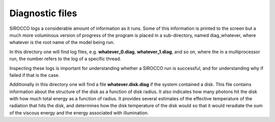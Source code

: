 Diagnostic files
################

SIROCCO logs a considerable amount of information as it runs.
Some of this information is printed to the screen but a much more voluminous version of progress of the program is placed in a sub-directory,
named diag_whatever, where whatever is the root name of the model being run.

In this directory one will find log files, e.g. **whatever_0.diag**, **whatever_1.diag**, and so on,
where the in a multiprocessor run, the number refers to the log of a specific thread.

Inspecting these logs is important for understanding whether a SIROCCO run is successful,
and for understanding why if failed if that is the case. 

Additionally in this directory one will find a file **whatever.disk.diag** if the system contained a disk.  This file contains information
about the structure of the disk as a function of disk radius. It also indicates how many photons hit the disk with how much total energy
as a function of radius.  It provides several estimates of the effective temperature of the radiation that hits the disk, and determines 
how the disk temperature of the disk would so that it would reradiate the sum of the viscous energy and the energy associated with illumination.
